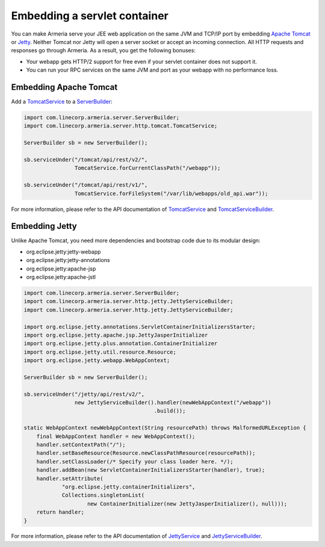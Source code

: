 .. _Apache Tomcat: http://tomcat.apache.org/
.. _Jetty: http://www.eclipse.org/jetty/
.. _JettyService: apidocs/index.html?com/linecorp/armeria/server/http/jetty/JettyService.html
.. _JettyServiceBuilder: apidocs/index.html?com/linecorp/armeria/server/http/jetty/JettyServiceBuilder.html
.. _ServerBuilder: apidocs/index.html?com/linecorp/armeria/server/ServerBuilder.html
.. _TomcatService: apidocs/index.html?com/linecorp/armeria/server/http/tomcat/TomcatService.html
.. _TomcatServiceBuilder: apidocs/index.html?com/linecorp/armeria/server/http/tomcat/TomcatServiceBuilder.html

.. _server-servlet:

Embedding a servlet container
=============================
You can make Armeria serve your JEE web application on the same JVM and TCP/IP port by embedding
`Apache Tomcat`_ or Jetty_. Neither Tomcat nor Jetty will open a server socket or accept an incoming
connection. All HTTP requests and responses go through Armeria. As a result, you get the following bonuses:

- Your webapp gets HTTP/2 support for free even if your servlet container does not support it.
- You can run your RPC services on the same JVM and port as your webapp with no performance loss.

Embedding Apache Tomcat
-----------------------

Add a TomcatService_ to a ServerBuilder_:

.. code-block:: java

    import com.linecorp.armeria.server.ServerBuilder;
    import com.linecorp.armeria.server.http.tomcat.TomcatService;

    ServerBuilder sb = new ServerBuilder();

    sb.serviceUnder("/tomcat/api/rest/v2/",
                    TomcatService.forCurrentClassPath("/webapp"));

    sb.serviceUnder("/tomcat/api/rest/v1/",
                    TomcatService.forFileSystem("/var/lib/webapps/old_api.war"));

For more information, please refer to the API documentation of TomcatService_ and TomcatServiceBuilder_.

Embedding Jetty
---------------

Unlike Apache Tomcat, you need more dependencies and bootstrap code due to its modular design:

- org.eclipse.jetty:jetty-webapp
- org.eclipse.jetty:jetty-annotations
- org.eclipse.jetty:apache-jsp
- org.eclipse.jetty:apache-jstl

.. code-block:: java

    import com.linecorp.armeria.server.ServerBuilder;
    import com.linecorp.armeria.server.http.jetty.JettyServiceBuilder;
    import com.linecorp.armeria.server.http.jetty.JettyServiceBuilder;

    import org.eclipse.jetty.annotations.ServletContainerInitializersStarter;
    import org.eclipse.jetty.apache.jsp.JettyJasperInitializer
    import org.eclipse.jetty.plus.annotation.ContainerInitializer
    import org.eclipse.jetty.util.resource.Resource;
    import org.eclipse.jetty.webapp.WebAppContext;

    ServerBuilder sb = new ServerBuilder();

    sb.serviceUnder("/jetty/api/rest/v2/",
                    new JettyServiceBuilder().handler(newWebAppContext("/webapp"))
                                             .build());

    static WebAppContext newWebAppContext(String resourcePath) throws MalformedURLException {
        final WebAppContext handler = new WebAppContext();
        handler.setContextPath("/");
        handler.setBaseResource(Resource.newClassPathResource(resourcePath));
        handler.setClassLoader(/* Specify your class loader here. */);
        handler.addBean(new ServletContainerInitializersStarter(handler), true);
        handler.setAttribute(
                "org.eclipse.jetty.containerInitializers",
                Collections.singletonList(
                        new ContainerInitializer(new JettyJasperInitializer(), null)));
        return handler;
    }

For more information, please refer to the API documentation of JettyService_ and JettyServiceBuilder_.

